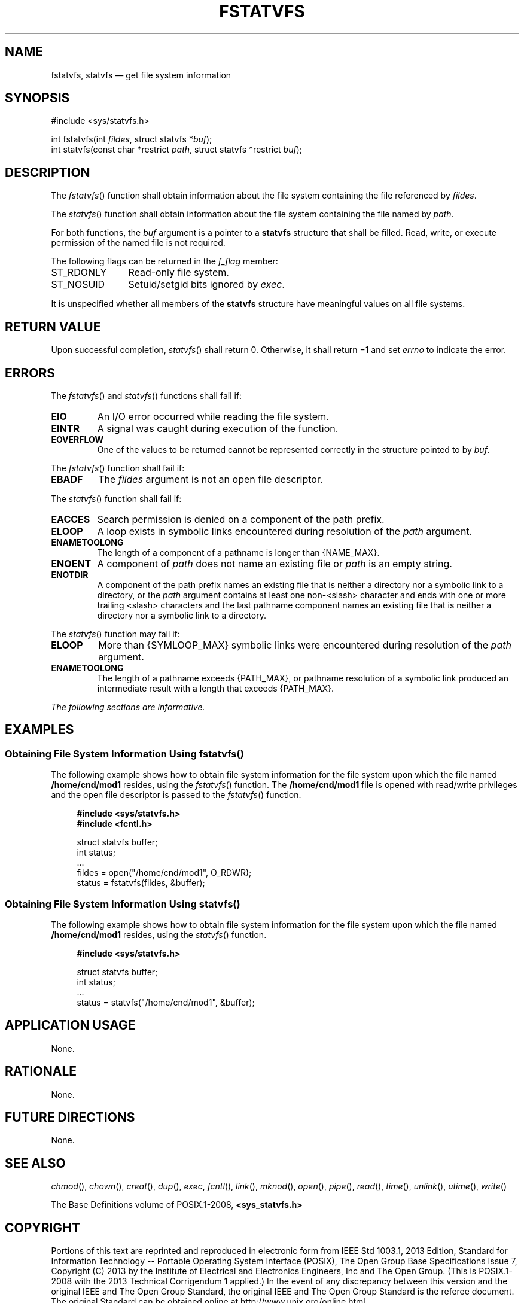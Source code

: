 '\" et
.TH FSTATVFS "3" 2013 "IEEE/The Open Group" "POSIX Programmer's Manual"

.SH NAME
fstatvfs,
statvfs
\(em get file system information
.SH SYNOPSIS
.LP
.nf
#include <sys/statvfs.h>
.P
int fstatvfs(int \fIfildes\fP, struct statvfs *\fIbuf\fP);
int statvfs(const char *restrict \fIpath\fP, struct statvfs *restrict \fIbuf\fP);
.fi
.SH DESCRIPTION
The
\fIfstatvfs\fR()
function shall obtain information about the file system containing
the file referenced by
.IR fildes .
.P
The
\fIstatvfs\fR()
function shall obtain information about the file system
containing the file named by
.IR path .
.P
For both functions, the
.IR buf
argument is a pointer to a
.BR statvfs
structure that shall be filled. Read, write, or execute permission of
the named file is not required.
.P
The following flags can be returned in the
.IR f_flag
member:
.IP ST_RDONLY 12
Read-only file system.
.IP ST_NOSUID 12
Setuid/setgid bits ignored by
.IR exec .
.P
It is unspecified whether all members of the
.BR statvfs
structure have meaningful values on all file systems.
.SH "RETURN VALUE"
Upon successful completion,
\fIstatvfs\fR()
shall return 0. Otherwise, it shall return \(mi1 and set
.IR errno
to indicate the error.
.SH ERRORS
The
\fIfstatvfs\fR()
and
\fIstatvfs\fR()
functions shall fail if:
.TP
.BR EIO
An I/O error occurred while reading the file system.
.TP
.BR EINTR
A signal was caught during execution of the function.
.TP
.BR EOVERFLOW
One of the values to be returned cannot be represented correctly in
the structure pointed to by
.IR buf .
.P
The
\fIfstatvfs\fR()
function shall fail if:
.TP
.BR EBADF
The
.IR fildes
argument is not an open file descriptor.
.P
The
\fIstatvfs\fR()
function shall fail if:
.TP
.BR EACCES
Search permission is denied on a component of the path prefix.
.TP
.BR ELOOP
A loop exists in symbolic links encountered during resolution of the
.IR path
argument.
.TP
.BR ENAMETOOLONG
.br
The length of a component of a pathname is longer than
{NAME_MAX}.
.TP
.BR ENOENT
A component of
.IR path
does not name an existing file or
.IR path
is an empty string.
.TP
.BR ENOTDIR
A component of the path prefix names an existing file that is neither
a directory nor a symbolic link to a directory, or the
.IR path
argument contains at least one non-\c
<slash>
character and ends with one or more trailing
<slash>
characters and the last pathname component names an existing file
that is neither a directory nor a symbolic link to a directory.
.br
.P
The
\fIstatvfs\fR()
function may fail if:
.TP
.BR ELOOP
More than
{SYMLOOP_MAX}
symbolic links were encountered during resolution of the
.IR path
argument.
.TP
.BR ENAMETOOLONG
.br
The length of a pathname exceeds
{PATH_MAX},
or pathname resolution of a symbolic link produced an intermediate
result with a length that exceeds
{PATH_MAX}.
.LP
.IR "The following sections are informative."
.SH EXAMPLES
.SS "Obtaining File System Information Using fstatvfs(\|)"
.P
The following example shows how to obtain file system information for
the file system upon which the file named
.BR /home/cnd/mod1
resides, using the
\fIfstatvfs\fR()
function. The
.BR /home/cnd/mod1
file is opened with read/write privileges and the open file descriptor
is passed to the
\fIfstatvfs\fR()
function.
.sp
.RS 4
.nf
\fB
#include <sys/statvfs.h>
#include <fcntl.h>
.P
struct statvfs buffer;
int            status;
\&...
fildes = open("/home/cnd/mod1", O_RDWR);
status  = fstatvfs(fildes, &buffer);
.fi \fR
.P
.RE
.SS "Obtaining File System Information Using statvfs(\|)"
.P
The following example shows how to obtain file system information for
the file system upon which the file named
.BR /home/cnd/mod1
resides, using the
\fIstatvfs\fR()
function.
.sp
.RS 4
.nf
\fB
#include <sys/statvfs.h>
.P
struct statvfs buffer;
int            status;
\&...
status = statvfs("/home/cnd/mod1", &buffer);
.fi \fR
.P
.RE
.SH "APPLICATION USAGE"
None.
.SH RATIONALE
None.
.SH "FUTURE DIRECTIONS"
None.
.SH "SEE ALSO"
.IR "\fIchmod\fR\^(\|)",
.IR "\fIchown\fR\^(\|)",
.IR "\fIcreat\fR\^(\|)",
.IR "\fIdup\fR\^(\|)",
.IR "\fIexec\fR\^",
.IR "\fIfcntl\fR\^(\|)",
.IR "\fIlink\fR\^(\|)",
.IR "\fImknod\fR\^(\|)",
.IR "\fIopen\fR\^(\|)",
.IR "\fIpipe\fR\^(\|)",
.IR "\fIread\fR\^(\|)",
.IR "\fItime\fR\^(\|)",
.IR "\fIunlink\fR\^(\|)",
.IR "\fIutime\fR\^(\|)",
.IR "\fIwrite\fR\^(\|)"
.P
The Base Definitions volume of POSIX.1\(hy2008,
.IR "\fB<sys_statvfs.h>\fP"
.SH COPYRIGHT
Portions of this text are reprinted and reproduced in electronic form
from IEEE Std 1003.1, 2013 Edition, Standard for Information Technology
-- Portable Operating System Interface (POSIX), The Open Group Base
Specifications Issue 7, Copyright (C) 2013 by the Institute of
Electrical and Electronics Engineers, Inc and The Open Group.
(This is POSIX.1-2008 with the 2013 Technical Corrigendum 1 applied.) In the
event of any discrepancy between this version and the original IEEE and
The Open Group Standard, the original IEEE and The Open Group Standard
is the referee document. The original Standard can be obtained online at
http://www.unix.org/online.html .

Any typographical or formatting errors that appear
in this page are most likely
to have been introduced during the conversion of the source files to
man page format. To report such errors, see
https://www.kernel.org/doc/man-pages/reporting_bugs.html .
